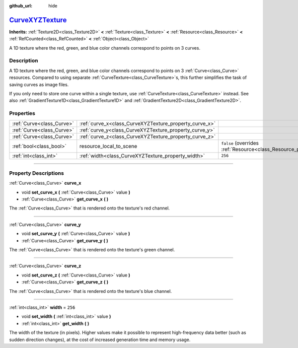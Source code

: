 :github_url: hide

.. DO NOT EDIT THIS FILE!!!
.. Generated automatically from Godot engine sources.
.. Generator: https://github.com/godotengine/godot/tree/master/doc/tools/make_rst.py.
.. XML source: https://github.com/godotengine/godot/tree/master/doc/classes/CurveXYZTexture.xml.

.. _class_CurveXYZTexture:

`CurveXYZTexture <https://github.com/godotengine/godot/blob/master/scene/resources/curve_texture.h#L81>`_
=========================================================================================================

**Inherits:** :ref:`Texture2D<class_Texture2D>` **<** :ref:`Texture<class_Texture>` **<** :ref:`Resource<class_Resource>` **<** :ref:`RefCounted<class_RefCounted>` **<** :ref:`Object<class_Object>`

A 1D texture where the red, green, and blue color channels correspond to points on 3 curves.

.. rst-class:: classref-introduction-group

Description
-----------

A 1D texture where the red, green, and blue color channels correspond to points on 3 :ref:`Curve<class_Curve>` resources. Compared to using separate :ref:`CurveTexture<class_CurveTexture>`\ s, this further simplifies the task of saving curves as image files.

If you only need to store one curve within a single texture, use :ref:`CurveTexture<class_CurveTexture>` instead. See also :ref:`GradientTexture1D<class_GradientTexture1D>` and :ref:`GradientTexture2D<class_GradientTexture2D>`.

.. rst-class:: classref-reftable-group

Properties
----------

.. table::
   :widths: auto

   +---------------------------+--------------------------------------------------------+----------------------------------------------------------------------------------------+
   | :ref:`Curve<class_Curve>` | :ref:`curve_x<class_CurveXYZTexture_property_curve_x>` |                                                                                        |
   +---------------------------+--------------------------------------------------------+----------------------------------------------------------------------------------------+
   | :ref:`Curve<class_Curve>` | :ref:`curve_y<class_CurveXYZTexture_property_curve_y>` |                                                                                        |
   +---------------------------+--------------------------------------------------------+----------------------------------------------------------------------------------------+
   | :ref:`Curve<class_Curve>` | :ref:`curve_z<class_CurveXYZTexture_property_curve_z>` |                                                                                        |
   +---------------------------+--------------------------------------------------------+----------------------------------------------------------------------------------------+
   | :ref:`bool<class_bool>`   | resource_local_to_scene                                | ``false`` (overrides :ref:`Resource<class_Resource_property_resource_local_to_scene>`) |
   +---------------------------+--------------------------------------------------------+----------------------------------------------------------------------------------------+
   | :ref:`int<class_int>`     | :ref:`width<class_CurveXYZTexture_property_width>`     | ``256``                                                                                |
   +---------------------------+--------------------------------------------------------+----------------------------------------------------------------------------------------+

.. rst-class:: classref-section-separator

----

.. rst-class:: classref-descriptions-group

Property Descriptions
---------------------

.. _class_CurveXYZTexture_property_curve_x:

.. rst-class:: classref-property

:ref:`Curve<class_Curve>` **curve_x**

.. rst-class:: classref-property-setget

- void **set_curve_x** **(** :ref:`Curve<class_Curve>` value **)**
- :ref:`Curve<class_Curve>` **get_curve_x** **(** **)**

The :ref:`Curve<class_Curve>` that is rendered onto the texture's red channel.

.. rst-class:: classref-item-separator

----

.. _class_CurveXYZTexture_property_curve_y:

.. rst-class:: classref-property

:ref:`Curve<class_Curve>` **curve_y**

.. rst-class:: classref-property-setget

- void **set_curve_y** **(** :ref:`Curve<class_Curve>` value **)**
- :ref:`Curve<class_Curve>` **get_curve_y** **(** **)**

The :ref:`Curve<class_Curve>` that is rendered onto the texture's green channel.

.. rst-class:: classref-item-separator

----

.. _class_CurveXYZTexture_property_curve_z:

.. rst-class:: classref-property

:ref:`Curve<class_Curve>` **curve_z**

.. rst-class:: classref-property-setget

- void **set_curve_z** **(** :ref:`Curve<class_Curve>` value **)**
- :ref:`Curve<class_Curve>` **get_curve_z** **(** **)**

The :ref:`Curve<class_Curve>` that is rendered onto the texture's blue channel.

.. rst-class:: classref-item-separator

----

.. _class_CurveXYZTexture_property_width:

.. rst-class:: classref-property

:ref:`int<class_int>` **width** = ``256``

.. rst-class:: classref-property-setget

- void **set_width** **(** :ref:`int<class_int>` value **)**
- :ref:`int<class_int>` **get_width** **(** **)**

The width of the texture (in pixels). Higher values make it possible to represent high-frequency data better (such as sudden direction changes), at the cost of increased generation time and memory usage.

.. |virtual| replace:: :abbr:`virtual (This method should typically be overridden by the user to have any effect.)`
.. |const| replace:: :abbr:`const (This method has no side effects. It doesn't modify any of the instance's member variables.)`
.. |vararg| replace:: :abbr:`vararg (This method accepts any number of arguments after the ones described here.)`
.. |constructor| replace:: :abbr:`constructor (This method is used to construct a type.)`
.. |static| replace:: :abbr:`static (This method doesn't need an instance to be called, so it can be called directly using the class name.)`
.. |operator| replace:: :abbr:`operator (This method describes a valid operator to use with this type as left-hand operand.)`
.. |bitfield| replace:: :abbr:`BitField (This value is an integer composed as a bitmask of the following flags.)`
